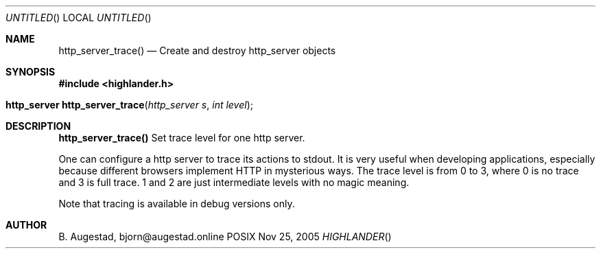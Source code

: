 .Dd Nov 25, 2005
.Os POSIX
.Dt HIGHLANDER
.Th http_server_trace 3
.Sh NAME
.Nm http_server_trace()
.Nd Create and destroy http_server objects
.Sh SYNOPSIS
.Fd #include <highlander.h>
.Fo "http_server http_server_trace"
.Fa "http_server s"
.Fa "int level"
.Fc
.Sh DESCRIPTION
.Nm http_server_trace()
Set trace level for one http server.
.Pp
One can configure a http server to trace its actions to stdout. It is very useful when developing
applications, especially because different browsers implement HTTP in mysterious ways. 
The trace level is from 0 to 3, where 0 is no trace and 3 is full trace. 1 and 2 are just intermediate
levels with no magic meaning.
.Pp
Note that tracing is available in debug versions only.
.Sh AUTHOR
.An B. Augestad, bjorn@augestad.online

